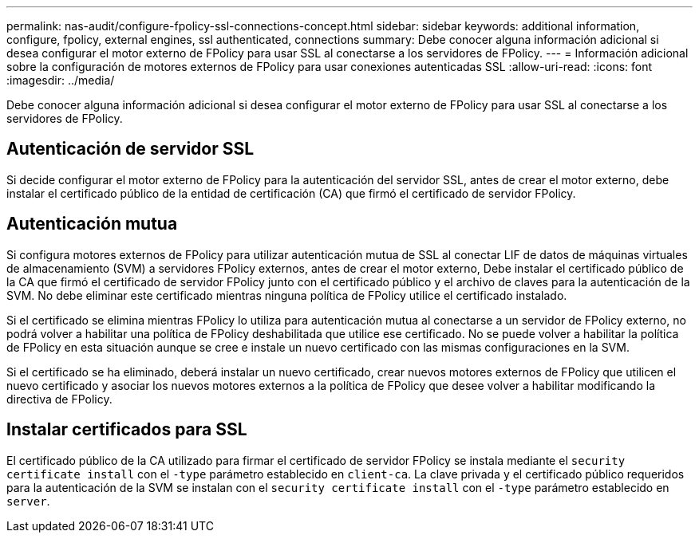 ---
permalink: nas-audit/configure-fpolicy-ssl-connections-concept.html 
sidebar: sidebar 
keywords: additional information, configure, fpolicy, external engines, ssl authenticated, connections 
summary: Debe conocer alguna información adicional si desea configurar el motor externo de FPolicy para usar SSL al conectarse a los servidores de FPolicy. 
---
= Información adicional sobre la configuración de motores externos de FPolicy para usar conexiones autenticadas SSL
:allow-uri-read: 
:icons: font
:imagesdir: ../media/


[role="lead"]
Debe conocer alguna información adicional si desea configurar el motor externo de FPolicy para usar SSL al conectarse a los servidores de FPolicy.



== Autenticación de servidor SSL

Si decide configurar el motor externo de FPolicy para la autenticación del servidor SSL, antes de crear el motor externo, debe instalar el certificado público de la entidad de certificación (CA) que firmó el certificado de servidor FPolicy.



== Autenticación mutua

Si configura motores externos de FPolicy para utilizar autenticación mutua de SSL al conectar LIF de datos de máquinas virtuales de almacenamiento (SVM) a servidores FPolicy externos, antes de crear el motor externo, Debe instalar el certificado público de la CA que firmó el certificado de servidor FPolicy junto con el certificado público y el archivo de claves para la autenticación de la SVM. No debe eliminar este certificado mientras ninguna política de FPolicy utilice el certificado instalado.

Si el certificado se elimina mientras FPolicy lo utiliza para autenticación mutua al conectarse a un servidor de FPolicy externo, no podrá volver a habilitar una política de FPolicy deshabilitada que utilice ese certificado. No se puede volver a habilitar la política de FPolicy en esta situación aunque se cree e instale un nuevo certificado con las mismas configuraciones en la SVM.

Si el certificado se ha eliminado, deberá instalar un nuevo certificado, crear nuevos motores externos de FPolicy que utilicen el nuevo certificado y asociar los nuevos motores externos a la política de FPolicy que desee volver a habilitar modificando la directiva de FPolicy.



== Instalar certificados para SSL

El certificado público de la CA utilizado para firmar el certificado de servidor FPolicy se instala mediante el `security certificate install` con el `-type` parámetro establecido en `client-ca`. La clave privada y el certificado público requeridos para la autenticación de la SVM se instalan con el `security certificate install` con el `-type` parámetro establecido en `server`.
